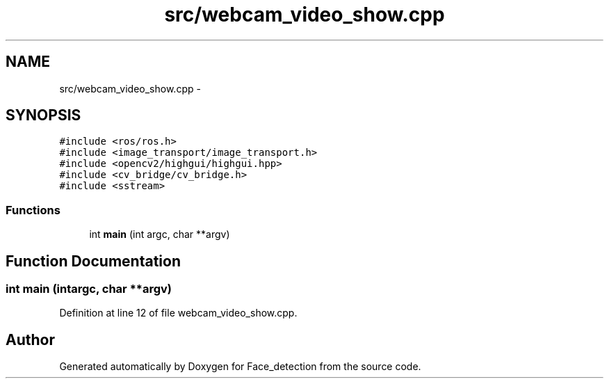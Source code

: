 .TH "src/webcam_video_show.cpp" 3 "Wed Dec 23 2015" "Face_detection" \" -*- nroff -*-
.ad l
.nh
.SH NAME
src/webcam_video_show.cpp \- 
.SH SYNOPSIS
.br
.PP
\fC#include <ros/ros\&.h>\fP
.br
\fC#include <image_transport/image_transport\&.h>\fP
.br
\fC#include <opencv2/highgui/highgui\&.hpp>\fP
.br
\fC#include <cv_bridge/cv_bridge\&.h>\fP
.br
\fC#include <sstream>\fP
.br

.SS "Functions"

.in +1c
.ti -1c
.RI "int \fBmain\fP (int argc, char **argv)"
.br
.in -1c
.SH "Function Documentation"
.PP 
.SS "int main (intargc, char **argv)"

.PP
Definition at line 12 of file webcam_video_show\&.cpp\&.
.SH "Author"
.PP 
Generated automatically by Doxygen for Face_detection from the source code\&.
